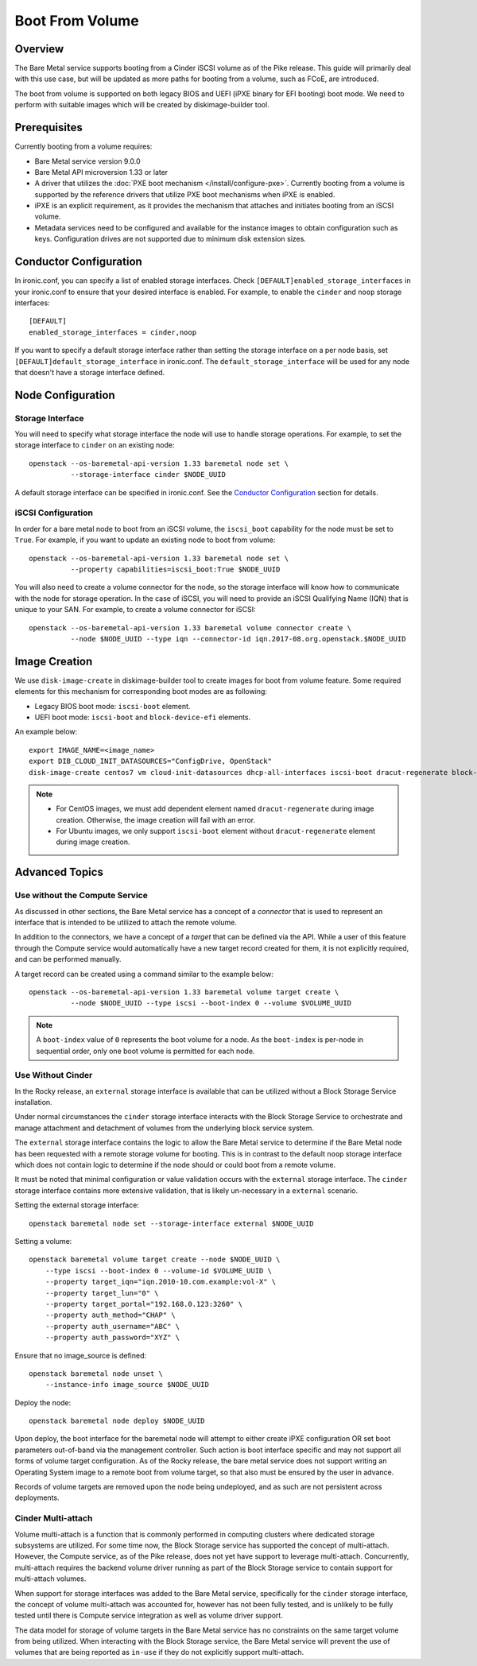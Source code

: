 .. _boot-from-volume:

================
Boot From Volume
================

Overview
========
The Bare Metal service supports booting from a Cinder iSCSI volume as of the
Pike release. This guide will primarily deal with this use case, but will be
updated as more paths for booting from a volume, such as FCoE, are introduced.

The boot from volume is supported on both legacy BIOS and
UEFI (iPXE binary for EFI booting) boot mode. We need to perform with
suitable images which will be created by diskimage-builder tool.

Prerequisites
=============
Currently booting from a volume requires:

- Bare Metal service version 9.0.0
- Bare Metal API microversion 1.33 or later
- A driver that utilizes the :doc:`PXE boot mechanism </install/configure-pxe>`.
  Currently booting from a volume is supported by the reference drivers that
  utilize PXE boot mechanisms when iPXE is enabled.
- iPXE is an explicit requirement, as it provides the mechanism that attaches
  and initiates booting from an iSCSI volume.
- Metadata services need to be configured and available for the instance images
  to obtain configuration such as keys. Configuration drives are not supported
  due to minimum disk extension sizes.

Conductor Configuration
=======================
In ironic.conf, you can specify a list of enabled storage interfaces. Check
``[DEFAULT]enabled_storage_interfaces`` in your ironic.conf to ensure that
your desired interface is enabled. For example, to enable the ``cinder`` and
``noop`` storage interfaces::

  [DEFAULT]
  enabled_storage_interfaces = cinder,noop

If you want to specify a default storage interface rather than setting the
storage interface on a per node basis, set ``[DEFAULT]default_storage_interface``
in ironic.conf. The ``default_storage_interface`` will be used for any node that
doesn't have a storage interface defined.

Node Configuration
==================

Storage Interface
-----------------
You will need to specify what storage interface the node will use to handle
storage operations. For example, to set the storage interface to ``cinder``
on an existing node::

   openstack --os-baremetal-api-version 1.33 baremetal node set \
             --storage-interface cinder $NODE_UUID

A default storage interface can be specified in ironic.conf. See the
`Conductor Configuration`_ section for details.

iSCSI Configuration
-------------------
In order for a bare metal node to boot from an iSCSI volume, the ``iscsi_boot``
capability for the node must be set to ``True``. For example, if you want to
update an existing node to boot from volume::

   openstack --os-baremetal-api-version 1.33 baremetal node set \
             --property capabilities=iscsi_boot:True $NODE_UUID

You will also need to create a volume connector for the node, so the storage
interface will know how to communicate with the node for storage operation. In
the case of iSCSI, you will need to provide an iSCSI Qualifying Name (IQN)
that is unique to your SAN. For example, to create a volume connector for iSCSI::

   openstack --os-baremetal-api-version 1.33 baremetal volume connector create \
             --node $NODE_UUID --type iqn --connector-id iqn.2017-08.org.openstack.$NODE_UUID

Image Creation
==============
We use ``disk-image-create`` in diskimage-builder tool to create images
for boot from volume feature. Some required elements for this mechanism for
corresponding boot modes are as following:

- Legacy BIOS boot mode: ``iscsi-boot`` element.
- UEFI boot mode: ``iscsi-boot`` and ``block-device-efi`` elements.

An example below::

    export IMAGE_NAME=<image_name>
    export DIB_CLOUD_INIT_DATASOURCES="ConfigDrive, OpenStack"
    disk-image-create centos7 vm cloud-init-datasources dhcp-all-interfaces iscsi-boot dracut-regenerate block-device-efi -o $IMAGE_NAME

.. note::
    * For CentOS images, we must add dependent element named
      ``dracut-regenerate`` during image creation. Otherwise,
      the image creation will fail with an error.
    * For Ubuntu images, we only support ``iscsi-boot`` element without
      ``dracut-regenerate`` element during image creation.

Advanced Topics
===============

Use without the Compute Service
-------------------------------

As discussed in other sections, the Bare Metal service has a concept of a
`connector` that is used to represent an interface that is intended to
be utilized to attach the remote volume.

In addition to the connectors, we have a concept of a `target` that can be
defined via the API. While a user of this feature through the Compute
service would automatically have a new target record created for them,
it is not explicitly required, and can be performed manually.

A target record can be created using a command similar to the example below::

    openstack --os-baremetal-api-version 1.33 baremetal volume target create \
              --node $NODE_UUID --type iscsi --boot-index 0 --volume $VOLUME_UUID

.. Note:: A ``boot-index`` value of ``0`` represents the boot volume for a
          node. As the ``boot-index`` is per-node in sequential order,
          only one boot volume is permitted for each node.

Use Without Cinder
------------------

In the Rocky release, an ``external`` storage interface is available that
can be utilized without a Block Storage Service installation.

Under normal circumstances the ``cinder`` storage interface
interacts with the Block Storage Service to orchestrate and manage
attachment and detachment of volumes from the underlying block service
system.

The ``external`` storage interface contains the logic to allow the Bare
Metal service to determine if the Bare Metal node has been requested with
a remote storage volume for booting. This is in contrast to the default
``noop`` storage interface which does not contain logic to determine if
the node should or could boot from a remote volume.

It must be noted that minimal configuration or value validation occurs
with the ``external`` storage interface. The ``cinder`` storage interface
contains more extensive validation, that is likely un-necessary in a
``external`` scenario.

Setting the external storage interface::

    openstack baremetal node set --storage-interface external $NODE_UUID

Setting a volume::

    openstack baremetal volume target create --node $NODE_UUID \
        --type iscsi --boot-index 0 --volume-id $VOLUME_UUID \
        --property target_iqn="iqn.2010-10.com.example:vol-X" \
        --property target_lun="0" \
        --property target_portal="192.168.0.123:3260" \
        --property auth_method="CHAP" \
        --property auth_username="ABC" \
        --property auth_password="XYZ" \

Ensure that no image_source is defined::

    openstack baremetal node unset \
        --instance-info image_source $NODE_UUID

Deploy the node::

    openstack baremetal node deploy $NODE_UUID

Upon deploy, the boot interface for the baremetal node will attempt
to either create iPXE configuration OR set boot parameters out-of-band via
the management controller. Such action is boot interface specific and may not
support all forms of volume target configuration. As of the Rocky release,
the bare metal service does not support writing an Operating System image
to a remote boot from volume target, so that also must be ensured by
the user in advance.

Records of volume targets are removed upon the node being undeployed,
and as such are not persistent across deployments.

Cinder Multi-attach
-------------------

Volume multi-attach is a function that is commonly performed in computing
clusters where dedicated storage subsystems are utilized. For some time now,
the Block Storage service has supported the concept of multi-attach.
However, the Compute service, as of the Pike release, does not yet have
support to leverage multi-attach. Concurrently, multi-attach requires the
backend volume driver running as part of the Block Storage service to
contain support for multi-attach volumes.

When support for storage interfaces was added to the Bare Metal service,
specifically for the ``cinder`` storage interface, the concept of volume
multi-attach was accounted for, however has not been fully tested,
and is unlikely to be fully tested until there is Compute service integration
as well as volume driver support.

The data model for storage of volume targets in the Bare Metal service
has no constraints on the same target volume from being utilized.
When interacting with the Block Storage service, the Bare Metal service
will prevent the use of volumes that are being reported as ``in-use``
if they do not explicitly support multi-attach.
